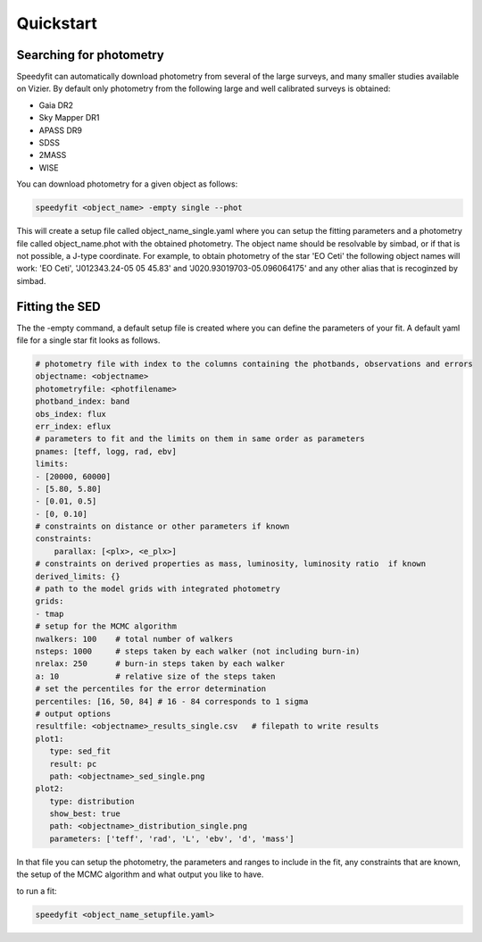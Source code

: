 Quickstart
==========

Searching for photometry
------------------------

Speedyfit can automatically download photometry from several of the large surveys, and many smaller studies available
on Vizier. By default only photometry from the following large and well calibrated surveys is obtained:

- Gaia DR2
- Sky Mapper DR1
- APASS DR9
- SDSS
- 2MASS
- WISE

You can download photometry for a given object as follows:

.. code-block:: bash

   speedyfit <object_name> -empty single --phot

This will create a setup file called object_name_single.yaml where you can setup the fitting parameters and a photometry
file called object_name.phot with the obtained photometry. The object name should be resolvable by simbad, or if that
is not possible, a J-type coordinate. For example, to obtain photometry of the star 'EO Ceti' the following object names
will work: 'EO Ceti', 'J012343.24-05 05 45.83' and 'J020.93019703-05.096064175' and any other alias that is recoginzed
by simbad.

Fitting the SED
---------------

The the -empty command, a default setup file is created where you can define the parameters of your fit. A default yaml
file for a single star fit looks as follows.

.. code-block:: yaml

   # photometry file with index to the columns containing the photbands, observations and errors
   objectname: <objectname>
   photometryfile: <photfilename>
   photband_index: band
   obs_index: flux
   err_index: eflux
   # parameters to fit and the limits on them in same order as parameters
   pnames: [teff, logg, rad, ebv]
   limits:
   - [20000, 60000]
   - [5.80, 5.80]
   - [0.01, 0.5]
   - [0, 0.10]
   # constraints on distance or other parameters if known
   constraints:
       parallax: [<plx>, <e_plx>]
   # constraints on derived properties as mass, luminosity, luminosity ratio  if known
   derived_limits: {}
   # path to the model grids with integrated photometry
   grids:
   - tmap
   # setup for the MCMC algorithm
   nwalkers: 100    # total number of walkers
   nsteps: 1000     # steps taken by each walker (not including burn-in)
   nrelax: 250      # burn-in steps taken by each walker
   a: 10            # relative size of the steps taken
   # set the percentiles for the error determination
   percentiles: [16, 50, 84] # 16 - 84 corresponds to 1 sigma
   # output options
   resultfile: <objectname>_results_single.csv   # filepath to write results
   plot1:
      type: sed_fit
      result: pc
      path: <objectname>_sed_single.png
   plot2:
      type: distribution
      show_best: true
      path: <objectname>_distribution_single.png
      parameters: ['teff', 'rad', 'L', 'ebv', 'd', 'mass']


In that file you can setup the photometry, the parameters and ranges to include in the fit, any constraints that are
known, the setup of the MCMC algorithm and what output you like to have.

to run a fit:

.. code-block:: bash

   speedyfit <object_name_setupfile.yaml>